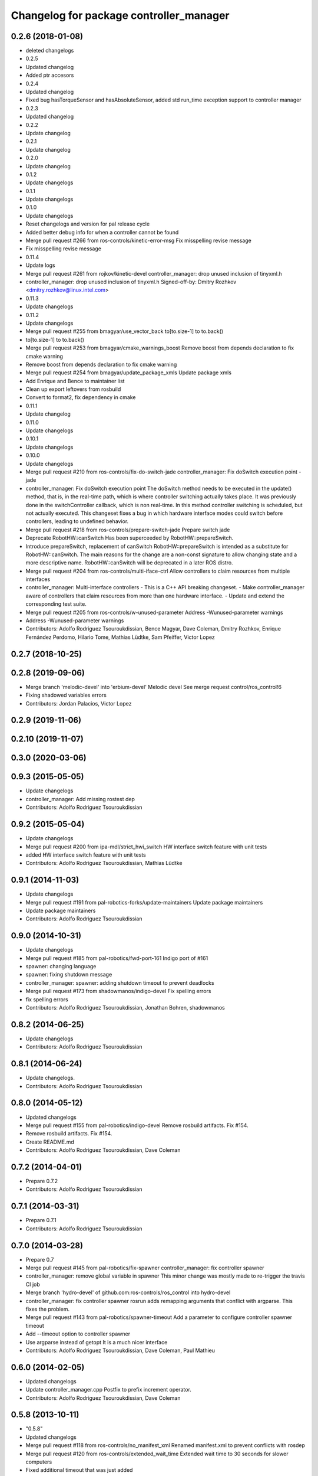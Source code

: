 ^^^^^^^^^^^^^^^^^^^^^^^^^^^^^^^^^^^^^^^^
Changelog for package controller_manager
^^^^^^^^^^^^^^^^^^^^^^^^^^^^^^^^^^^^^^^^

0.2.6 (2018-01-08)
------------------
* deleted changelogs
* 0.2.5
* Updated changelog
* Added ptr accesors
* 0.2.4
* Updated changelog
* Fixed bug hasTorqueSensor and hasAbsoluteSensor, added std run_time exception support to controller manager
* 0.2.3
* Updated changelog
* 0.2.2
* Update changelog
* 0.2.1
* Update changelog
* 0.2.0
* Update changelog
* 0.1.2
* Update changelogs
* 0.1.1
* Update changelogs
* 0.1.0
* Update changelogs
* Reset changelogs and version for pal release cycle
* Added better debug info for when a controller cannot be found
* Merge pull request #266 from ros-controls/kinetic-error-msg
  Fix misspelling revise message
* Fix misspelling revise message
* 0.11.4
* Update logs
* Merge pull request #261 from rojkov/kinetic-devel
  controller_manager: drop unused inclusion of tinyxml.h
* controller_manager: drop unused inclusion of tinyxml.h
  Signed-off-by: Dmitry Rozhkov <dmitry.rozhkov@linux.intel.com>
* 0.11.3
* Update changelogs
* 0.11.2
* Update changelogs
* Merge pull request #255 from bmagyar/use_vector_back
  to[to.size-1] to to.back()
* to[to.size-1] to to.back()
* Merge pull request #253 from bmagyar/cmake_warnings_boost
  Remove boost from depends declaration to fix cmake warning
* Remove boost from depends declaration to fix cmake warning
* Merge pull request #254 from bmagyar/update_package_xmls
  Update package xmls
* Add Enrique and Bence to maintainer list
* Clean up export leftovers from rosbuild
* Convert to format2, fix dependency in cmake
* 0.11.1
* Update changelog
* 0.11.0
* Update changelogs
* 0.10.1
* Update changelogs
* 0.10.0
* Update changelogs
* Merge pull request #210 from ros-controls/fix-do-switch-jade
  controller_manager: Fix doSwitch execution point - jade
* controller_manager: Fix doSwitch execution point
  The doSwitch method needs to be executed in the update() method,  that is, in
  the real-time path, which is where controller switching actually takes place.
  It was previously done in the switchController callback, which is non real-time.
  In this method controller switching is scheduled, but not actually executed.
  This changeset fixes a bug in which hardware interface  modes could switch
  before controllers, leading to undefined behavior.
* Merge pull request #218 from ros-controls/prepare-switch-jade
  Prepare switch jade
* Deprecate RobotHW::canSwitch
  Has been superceeded by RobotHW::prepareSwitch.
* Introduce prepareSwitch, replacement of canSwitch
  RobotHW::prepareSwitch is intended as a substitute for RobotHW::canSwitch.
  The main reasons for the change are a non-const signature to allow
  changing state and a more descriptive name.
  RobotHW::canSwitch will be deprecated in a later ROS distro.
* Merge pull request #204 from ros-controls/multi-iface-ctrl
  Allow controllers to claim resources from multiple interfaces
* controller_manager: Multi-interface controllers
  - This is a C++ API breaking changeset.
  - Make controller_manager aware of controllers that claim resources from more
  than one hardware interface.
  - Update and extend the corresponding test suite.
* Merge pull request #205 from ros-controls/w-unused-parameter
  Address -Wunused-parameter warnings
* Address -Wunused-parameter warnings
* Contributors: Adolfo Rodriguez Tsouroukdissian, Bence Magyar, Dave Coleman, Dmitry Rozhkov, Enrique Fernández Perdomo, Hilario Tome, Mathias Lüdtke, Sam Pfeiffer, Victor Lopez

0.2.7 (2018-10-25)
------------------

0.2.8 (2019-09-06)
------------------
* Merge branch 'melodic-devel' into 'erbium-devel'
  Melodic devel
  See merge request control/ros_control!6
* Fixing shadowed variables errors
* Contributors: Jordan Palacios, Victor Lopez

0.2.9 (2019-11-06)
------------------

0.2.10 (2019-11-07)
-------------------

0.3.0 (2020-03-06)
------------------

0.9.3 (2015-05-05)
------------------
* Update changelogs
* controller_manager: Add missing rostest dep
* Contributors: Adolfo Rodriguez Tsouroukdissian

0.9.2 (2015-05-04)
------------------
* Update changelogs
* Merge pull request #200 from ipa-mdl/strict_hwi_switch
  HW interface switch feature with unit tests
* added HW interface switch feature with unit tests
* Contributors: Adolfo Rodriguez Tsouroukdissian, Mathias Lüdtke

0.9.1 (2014-11-03)
------------------
* Update changelogs
* Merge pull request #191 from pal-robotics-forks/update-maintainers
  Update package maintainers
* Update package maintainers
* Contributors: Adolfo Rodriguez Tsouroukdissian

0.9.0 (2014-10-31)
------------------
* Update changelogs
* Merge pull request #185 from pal-robotics/fwd-port-161
  Indigo port of #161
* spawner: changing language
* spawner: fixing shutdown message
* controller_manager: spawner: adding shutdown timeout to prevent deadlocks
* Merge pull request #173 from shadowmanos/indigo-devel
  Fix spelling errors
* fix spelling errors
* Contributors: Adolfo Rodriguez Tsouroukdissian, Jonathan Bohren, shadowmanos

0.8.2 (2014-06-25)
------------------
* Update changelogs
* Contributors: Adolfo Rodriguez Tsouroukdissian

0.8.1 (2014-06-24)
------------------
* Update changelogs.
* Contributors: Adolfo Rodriguez Tsouroukdissian

0.8.0 (2014-05-12)
------------------
* Updated changelogs
* Merge pull request #155 from pal-robotics/indigo-devel
  Remove rosbuild artifacts. Fix #154.
* Remove rosbuild artifacts. Fix #154.
* Create README.md
* Contributors: Adolfo Rodriguez Tsouroukdissian, Dave Coleman

0.7.2 (2014-04-01)
------------------
* Prepare 0.7.2
* Contributors: Adolfo Rodriguez Tsouroukdissian

0.7.1 (2014-03-31)
------------------
* Prepare 0.7.1
* Contributors: Adolfo Rodriguez Tsouroukdissian

0.7.0 (2014-03-28)
------------------
* Prepare 0.7
* Merge pull request #145 from pal-robotics/fix-spawner
  controller_manager: fix controller spawner
* controller_manager: remove global variable in spawner
  This minor change was mostly made to re-trigger the travis CI job
* Merge branch 'hydro-devel' of github.com:ros-controls/ros_control into hydro-devel
* controller_manager: fix controller spawner
  rosrun adds remapping arguments that conflict with argparse.
  This fixes the problem.
* Merge pull request #143 from pal-robotics/spawner-timeout
  Add a parameter to configure controller spawner timeout
* Add --timeout option to controller spawner
* Use argparse instead of getopt
  It is a much nicer interface
* Contributors: Adolfo Rodriguez Tsouroukdissian, Dave Coleman, Paul Mathieu

0.6.0 (2014-02-05)
------------------
* Updated changelogs
* Update controller_manager.cpp
  Postfix to prefix increment operator.
* Contributors: Adolfo Rodriguez Tsouroukdissian, Dave Coleman

0.5.8 (2013-10-11)
------------------
* "0.5.8"
* Updated changelogs
* Merge pull request #118 from ros-controls/no_manifest_xml
  Renamed manifest.xml to prevent conflicts with rosdep
* Merge pull request #120 from ros-controls/extended_wait_time
  Extended wait time to 30 seconds for slower computers
* Fixed additional timeout that was just added
* Merge branch 'hydro-devel' into extended_wait_time
* Merge pull request #121 from pal-robotics/hydro-devel
  Fixes for next minor release
* Extended wait time to 30 seconds for slower computers
* Renamed manifest.xml to prevent conflicts with rosdep
* Fix broken unspawner script.
* Check controller_manager API early. Fast shutdown.
  - Check for all services required by spawner at the beginning, so it can know
  early on that it has all its requisites.
  - Remove service waiting from shutdown to ensure a fast teardown.
  Usecase: A spawner that dies after the controller manager should not wait
  for services to appear as they will never appear, the controllers are already
  stopped. This happens for example when killing a Gazebo session.
* Restore controller stop+unload on node kill.
  - Fixes #111.
* Contributors: Adolfo Rodriguez Tsouroukdissian, Dave Coleman

0.5.7 (2013-07-30)
------------------
* Updated changelogs
* Merge branch 'hydro-devel' of github.com:ros-controls/ros_control into hydro-devel
* Merge pull request #107 from kphawkins/hydro-devel
  Fix controller_manager.cpp reload-libraries/getControllerNames not clearing names first
* Update controller_manager.cpp
  getControllerNames now clears names before adding current names.  This fixes a bug in reloadControllerLibrariesSrv where the method is called twice in a row without first clearing the list.
  Steps to reproduce:
  - Spawn controller
  - Stop controller
  - reload-libraries
  controller_manager.cpp:501: bool controller_manager::ControllerManager::reloadControllerLibrariesSrv(controller_manager_msgs::ReloadControllerLibraries::Request&, controller_manager_msgs::ReloadControllerLibraries::Response&): Assertion `controllers.empty()' failed.
* Contributors: Adolfo Rodriguez Tsouroukdissian, Dave Coleman, kphawkins

0.5.6 (2013-07-29)
------------------
* Updated changelogs
* Updated changelogs
* Contributors: Dave Coleman

0.5.5 (2013-07-23 17:04)
------------------------
* Updated changelogs
* Tweaked Changelog
* Contributors: Dave Coleman

0.5.4 (2013-07-23 14:37)
------------------------
* Updated changelogs
* Contributors: Dave Coleman

0.5.3 (2013-07-22 18:06)
------------------------
* Updated changelog
* Contributors: Dave Coleman

0.5.2 (2013-07-22 15:00)
------------------------
* Updated CHANGELOGS
* Created changelogs for all packages
* Merge branch 'hydro-devel' of github.com:ros-controls/ros_control
* Contributors: Dave Coleman

0.5.1 (2013-07-19)
------------------
* Merge branch 'hydro-devel'
* Contributors: Dave Coleman

0.5.0 (2013-07-16)
------------------
* Merge branch 'hydro-devel' of github.com:ros-controls/ros_control into hydro-devel
* Merge pull request #88 from ros-controls/master
  Merge master into hydro-devel for release to bloom
* Removed urdf_interface dependencies
* Fix spawner choke when namespace is unspecified.
  Add missing check in conditional.
* Merge branch 'master' of github.com:ros-controls/ros_control into transmission_parsing
* Add meta tags to packages not specifying them.
  - Website, bugtracker, repository.
* Merge branch 'master' of https://github.com/willowgarage/ros_control
* Merge pull request #81 from davetcoleman/master
  Pulled in changes in hydro-devel to master
* Merged hydro-devel into master
* Merge pull request #73 from jhu-lcsr-forks/hydro-devel
  Making script install target install scripts so that they are executable
* Making script install target install scripts so that they are executable
* Fix build order.
* Merge pull request #67 from davetcoleman/master
  Added user error checking to namespace argument
* Merge pull request #71 from davetcoleman/hydro-devel
  Renamed Github repos in docs, better error checking for spawning controllers
* Combined exceptions per jbohren
* Reneamed Github repo in documentation to ros-controls
* Merge branch 'fuerte_backport' into sensor_interfaces
* Better timeout error checking, necessary for Gazebo
* User error checking
* Merge branch 'master' of github.com:willowgarage/ros_control
* Merge branch 'master' into sensor_interfaces
* Merge branch 'master' into sensor_interfaces
* Merge branch 'master' into sensor_interfaces
* Contributors: Adolfo Rodriguez Tsouroukdissian, Austin Hendrix, Dave Coleman, Jonathan Bohren, wmeeusse

0.4.0 (2013-06-25)
------------------
* Version 0.4.0
* 1.0.1
* Merge pull request #56 from davetcoleman/master
  Deprecation Fixes, Documentation, and Spawner Namespace
* Merge pull request #65 from jhu-lcsr-forks/master
  Fixing failure mode in new catkin cmakelists
* Fixing failure mode in new catkin cmakelists
* Merge branch 'master' of github.com:willowgarage/ros_control
* Added namespace argument to spawner script
* Merge pull request #63 from pal-robotics/master
  Fix package URLs in package.xml
* Fix package URL in package.xml
* Merge branch 'master' of github.com:davetcoleman/ros_control
* Merge pull request #55 from ahendrix/master
  Minor catkinization fixes for python scripts.
* Python install for controller_manager.
* Fix build order dependency.
* Merge branch 'master' into hardware_interface_rework
  Conflicts:
  hardware_interface/CMakeLists.txt
* Merge pull request #51 from jhu-lcsr-forks/master
  Adding cmake install targets
* adding install targets
* Merge pull request #40 from jhu-lcsr-forks/catkin
  catkinizing, could still be cleaned up
* merging CMakeLists.txt files from rosbuild and catkin
* adding hybrid-buildsystem makefiles
* Merging from master, re-adding manifest.xml files
* Merge pull request #46 from pal-robotics/master
  Fix package URLs in manifest
* Fix package URLs.
* catkinizing, could still be cleaned up
* Merge pull request #37 from pal-robotics/master
  Issue #36 fix.
* Additional log feedback when load_controller fails
  When loading a controller fails bacause its configuration was not found on the
  parameter server, show the namespace where the parameters are expected to help
  debugging.
* Merge pull request #35 from pal-robotics/master
  Issue #33 fix.
* Remove unused method. Fixes #33.
* add option to pass in two nodehandles to a controller: one in the root of the controller manager namespace, and one in the namespace of the controller itself. This copies the behavior used by nodelets and nodes
* Merge pull request #30 from pal-robotics/master
  Documentation improvements
* Fix typo in rosdoc config files.
* Merge branch 'master' of github.com:willowgarage/ros_control into transmission_interface
* Merge pull request #26 from jbohren-forks/master
  Adding explicit header for recursive mutex
* Adding explicit header for recursive mutex
* Merge branch 'master' of github.com:willowgarage/ros_control into transmission_interface
* Merge pull request #24 from jbohren-forks/fix-controllers-rlock
  Alternative fix to getControllersByName mutex-locking requirements
* Removing getControllerByNameImpl
* Switching controller_manager controllers_lock\_ to be a recursive lock
* Merge branch 'master' of github.com:willowgarage/ros_control into transmission_interface
* Merge pull request #23 from jbohren-forks/inline-doc
  Adding lots of inline documentation, rosdoc files
* Fixing comment indent
* Adding template parameter doc
* Changing @ commands to \ commands
* More doc in controller manager
* Adding clearer ros warning in controller switching
* Adding lots of inline documentation, rosdoc files
  adding inline doc to robot_hw
  adding inline doc to robot_hw
  adding inline doc to robot_hw
  more doc
  more documentation
  more doc
  more doc
  more doc
  more doc
  formatting
  adding more doc groups in controller manager
  adding more doc groups in controller manager
  Adding doc for controllerspec
  adding hardware interface docs
  adding doc to joint interfaces
  adding rosdoc for controller_interface
  Adding / reformatting doc for controller interface
* Merge pull request #1 from jbohren-forks/fix-PID-unbounded-i_error
  Adding tests to show problems with integral term in ros_control pid_toolbox
* don't clear vectors in realtime
* Resolving conflict from new Pid API
* Merge branch 'master' into test-bad-integral-bounds
* Merge pull request #15 from pal-robotics/master
  Make public getControllerByName method thread-safe.
* Make public getControllerByName method thread-safe.
  Existing virtual non-threadsafe method has been suffixed with -Impl and pushed
  to protected class scope. In-class uses call getControllerByNameImpl, as the
  lock has already been acquired.
* Merge branch 'master' of github.com:willowgarage/ros_control
* new interface with time and duration
* add missing include
* remove .svn folder
* Doing resource conflict check on switchControllers call
* Adding in resource/claim infrastructure
* fix command line interface
* clean up publishing controller state
* Controller spec now also copies over type
* Switching to owned interfaces, instead of multiple virtual inheritance
* add scripts for controller manager
* get rid of pr2 stuff
* Controller manager can now register ControllerLoaders
* Controller manager now runs with new ControllerLoader mechanism
* Creating new plugin_loader interface
* Adding debugging printouts
* Namespacing controller_spec
* Fixing copyright header text
* Spawning dummy controller works
* Merge branch 'fuerte'
* Tweaking inheritance to be virtual so it compiles. dummy app with controller manager compiles
* all pkgs now ported to fuerte
* add missing file
* running controller with casting. Pluginlib still messed up
* add macro
* running version, with latest pluginlib
* compiling version
* compiling version
* first catkin stuff
* Contributors: Adolfo Rodriguez Tsouroukdissian, Austin Hendrix, Bob Holmberg, Dave Coleman, Jonathan Bohren, Vijay Pradeep, Wim Meeussen, hiDOF, wmeeusse
